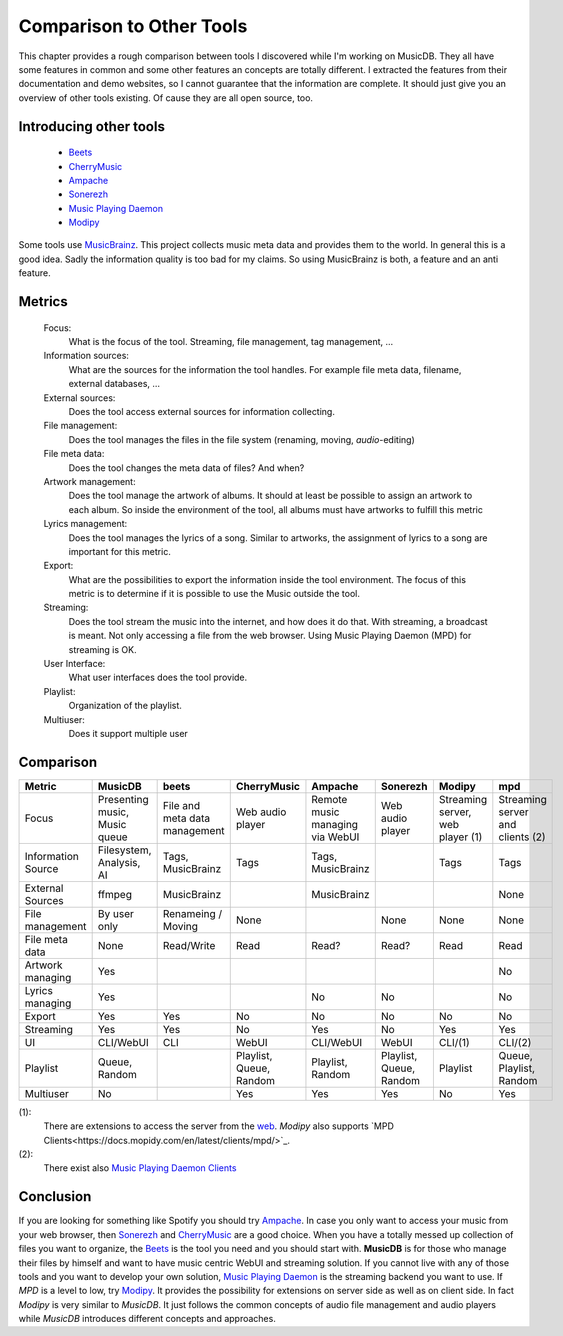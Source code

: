 Comparison to Other Tools
=========================

This chapter provides a rough comparison between tools I discovered while I'm working on MusicDB.
They all have some features in common and some other features an concepts are totally different.
I extracted the features from their documentation and demo websites, so I cannot guarantee that the
information are complete.
It should just give you an overview of other tools existing.
Of cause they are all open source, too.

Introducing other tools
-----------------------

   * `Beets <http://beets.io/>`_ 
   * `CherryMusic <http://www.fomori.org/cherrymusic/index.html>`_
   * `Ampache <http://ampache.org/index.html>`_
   * `Sonerezh <https://www.sonerezh.bzh/>`_
   * `Music Playing Daemon <https://musicpd.org/>`_
   * `Modipy <https://www.mopidy.com/>`_

Some tools use `MusicBrainz <https://musicbrainz.org/>`_.
This project collects music meta data and provides them to the world.
In general this is a good idea.
Sadly the information quality is too bad for my claims.
So using MusicBrainz is both, a feature and an anti feature.

Metrics
-------

   Focus:
      What is the focus of the tool.
      Streaming, file management, tag management, …

   Information sources:
      What are the sources for the information the tool handles.
      For example file meta data, filename, external databases, …

   External sources:
      Does the tool access external sources for information collecting.

   File management:
      Does the tool manages the files in the file system (renaming, moving, *audio*-editing)

   File meta data:
      Does the tool changes the meta data of files? And when?
      
   Artwork management:
      Does the tool manage the artwork of albums.
      It should at least be possible to assign an artwork to each album.
      So inside the environment of the tool, all albums must have artworks to fulfill this metric

   Lyrics management:
      Does the tool manages the lyrics of a song.
      Similar to artworks, the assignment of lyrics to a song are important for this metric.

   Export:
      What are the possibilities to export the information inside the tool environment.
      The focus of this metric is to determine if it is possible to use the Music outside the tool.

   Streaming:
      Does the tool stream the music into the internet, and how does it do that.
      With streaming, a broadcast is meant. Not only accessing a file from the web browser.
      Using Music Playing Daemon (MPD) for streaming is OK.

   User Interface:
      What user interfaces does the tool provide.

   Playlist:
      Organization of the playlist.

   Multiuser:
      Does it support multiple user


Comparison
----------


+-------------------+-------------+-------------+-------------+-------------+-------------+-------------+-------------+
| Metric            | MusicDB     | beets       | CherryMusic | Ampache     | Sonerezh    | Modipy      | mpd         |
+===================+=============+=============+=============+=============+=============+=============+=============+
| Focus             | Presenting  | File and    | Web audio   | Remote music| Web audio   | Streaming   | Streaming   |
|                   | music,      | meta data   | player      | managing via| player      | server, web | server and  |
|                   | Music queue | management  |             | WebUI       |             | player (1)  | clients (2) |
+-------------------+-------------+-------------+-------------+-------------+-------------+-------------+-------------+
| Information Source| Filesystem, | Tags,       | Tags        | Tags,       |             | Tags        | Tags        |
|                   | Analysis,   | MusicBrainz |             | MusicBrainz |             |             |             |
|                   | AI          |             |             |             |             |             |             |
+-------------------+-------------+-------------+-------------+-------------+-------------+-------------+-------------+
| External Sources  | ffmpeg      | MusicBrainz |             | MusicBrainz |             |             | None        |
|                   |             |             |             |             |             |             |             |
+-------------------+-------------+-------------+-------------+-------------+-------------+-------------+-------------+
| File management   | By user only| Renameing / | None        |             | None        | None        | None        |
|                   |             | Moving      |             |             |             |             |             |
+-------------------+-------------+-------------+-------------+-------------+-------------+-------------+-------------+
| File meta data    | None        | Read/Write  | Read        | Read?       | Read?       | Read        | Read        |
+-------------------+-------------+-------------+-------------+-------------+-------------+-------------+-------------+
| Artwork managing  | Yes         |             |             |             |             |             | No          |
+-------------------+-------------+-------------+-------------+-------------+-------------+-------------+-------------+
| Lyrics managing   | Yes         |             |             | No          | No          |             | No          |
+-------------------+-------------+-------------+-------------+-------------+-------------+-------------+-------------+
| Export            | Yes         | Yes         | No          | No          | No          | No          | No          |
+-------------------+-------------+-------------+-------------+-------------+-------------+-------------+-------------+
| Streaming         | Yes         | Yes         | No          | Yes         | No          | Yes         | Yes         |
+-------------------+-------------+-------------+-------------+-------------+-------------+-------------+-------------+
| UI                | CLI/WebUI   | CLI         | WebUI       | CLI/WebUI   | WebUI       | CLI/(1)     | CLI/(2)     |
+-------------------+-------------+-------------+-------------+-------------+-------------+-------------+-------------+
| Playlist          | Queue,      |             | Playlist,   | Playlist,   | Playlist,   | Playlist    | Queue,      |
|                   | Random      |             | Queue,      | Random      | Queue,      |             | Playlist,   |
|                   |             |             | Random      |             | Random      |             | Random      |
+-------------------+-------------+-------------+-------------+-------------+-------------+-------------+-------------+
| Multiuser         | No          |             | Yes         | Yes         | Yes         | No          | Yes         |
+-------------------+-------------+-------------+-------------+-------------+-------------+-------------+-------------+

(1):
   There are extensions to access the server from the `web <https://docs.mopidy.com/en/latest/ext/web/#ext-web>`_.
   *Modipy* also supports `MPD Clients<https://docs.mopidy.com/en/latest/clients/mpd/>`_.

(2):
   There exist also `Music Playing Daemon Clients <https://www.musicpd.org/clients/>`_

Conclusion
----------

If you are looking for something like Spotify you should try `Ampache <http://ampache.org/index.html>`_.
In case you only want to access your music from your web browser, 
then `Sonerezh <https://www.sonerezh.bzh/>`_ 
and `CherryMusic <http://www.fomori.org/cherrymusic/index.html>`_ are a good choice.
When you have a totally messed up collection of files you want to organize, the `Beets <http://beets.io/>`_ is the tool you need and you should start with.
**MusicDB** is for those who manage their files by himself and want to have music centric WebUI and streaming solution.
If you cannot live with any of those tools and you want to develop your own solution, 
`Music Playing Daemon <https://musicpd.org/>`_ is the streaming backend you want to use.
If *MPD* is a level to low, try `Modipy <https://www.mopidy.com/>`_. It provides the possibility for extensions on server side as well as on client side.
In fact *Modipy* is very similar to *MusicDB*.
It just follows the common concepts of audio file management and audio players while *MusicDB* introduces different concepts and approaches.


